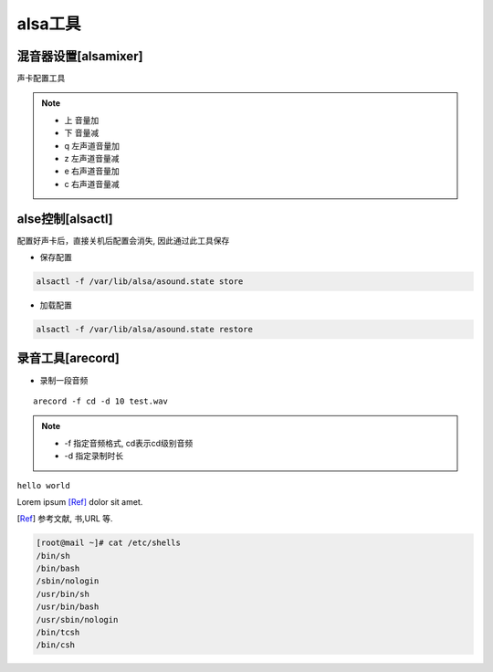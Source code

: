 alsa工具
========

混音器设置[alsamixer]
---------------------

声卡配置工具

.. note::

   - 上 音量加
   - 下 音量减
   - q 左声道音量加
   - z 左声道音量减
   - e 右声道音量加
   - c 右声道音量减


alse控制[alsactl]
-----------------

配置好声卡后，直接关机后配置会消失, 因此通过此工具保存

- 保存配置

.. code-block:: bash

   alsactl -f /var/lib/alsa/asound.state store

- 加载配置

.. code-block:: shell

   alsactl -f /var/lib/alsa/asound.state restore


录音工具[arecord]
-----------------

- 录制一段音频

::

   arecord -f cd -d 10 test.wav

.. note::

   - -f 指定音频格式, cd表示cd级别音频
   - -d 指定录制时长



.. function:: foo(x)
              foo(y, z)
   :module: some.module.name

   返回用户输入的一行文本.a



``hello world``

Lorem ipsum [Ref]_ dolor sit amet.

.. [Ref] 参考文献, 书,URL 等.

.. code-block:: bash

  [root@mail ~]# cat /etc/shells
  /bin/sh
  /bin/bash
  /sbin/nologin
  /usr/bin/sh
  /usr/bin/bash
  /usr/sbin/nologin
  /bin/tcsh
  /bin/csh
